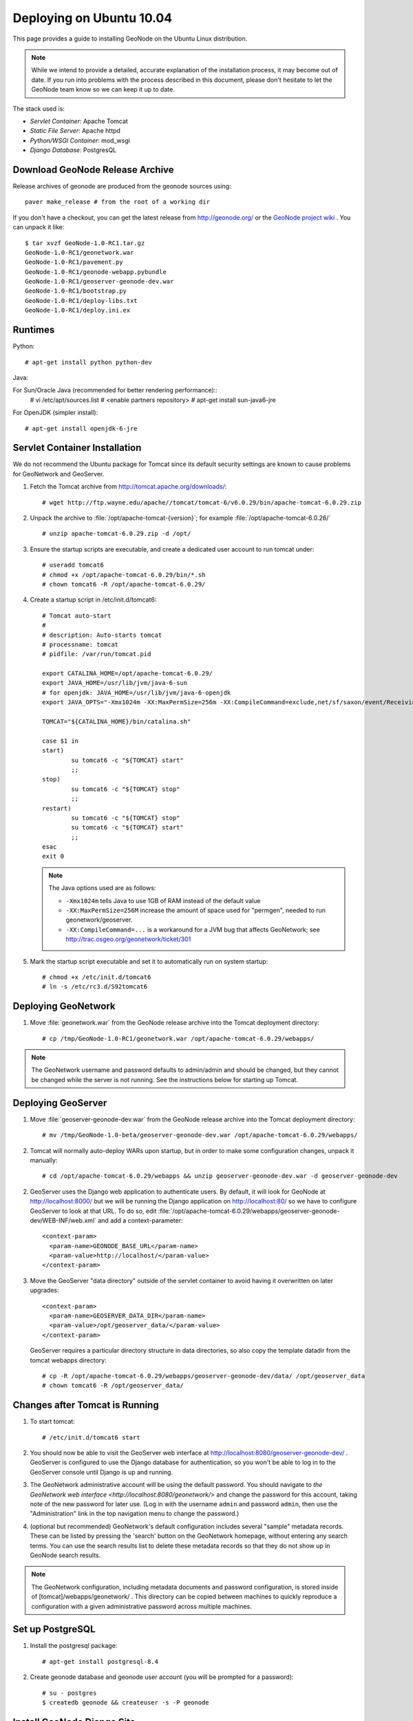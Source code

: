 Deploying on Ubuntu 10.04
=========================

This page provides a guide to installing GeoNode on the Ubuntu Linux
distribution.  

.. note:: 

    While we intend to provide a detailed, accurate explanation of the
    installation process, it may become out of date.  If you run into problems
    with the process described in this document, please don't hesitate to let
    the GeoNode team know so we can keep it up to date.

The stack used is:

* *Servlet Container*: Apache Tomcat

* *Static File Server*: Apache httpd

* *Python/WSGI Container*: mod_wsgi

* *Django Database*: PostgresQL

Download GeoNode Release Archive
--------------------------------
Release archives of geonode are produced from the geonode sources using::

  paver make_release # from the root of a working dir

If you don't have a checkout, you can get the latest release from
http://geonode.org/ or the `GeoNode project wiki
<http://projects.opengeo.org/CAPRA/>`_ .  You can unpack it like::

  $ tar xvzf GeoNode-1.0-RC1.tar.gz
  GeoNode-1.0-RC1/geonetwork.war
  GeoNode-1.0-RC1/pavement.py
  GeoNode-1.0-RC1/geonode-webapp.pybundle
  GeoNode-1.0-RC1/geoserver-geonode-dev.war
  GeoNode-1.0-RC1/bootstrap.py
  GeoNode-1.0-RC1/deploy-libs.txt
  GeoNode-1.0-RC1/deploy.ini.ex

Runtimes
--------

Python::

  # apt-get install python python-dev

Java:

For Sun/Oracle Java (recommended for better rendering performance)::
  # vi /etc/apt/sources.list
  # <enable partners repository>
  # apt-get install sun-java6-jre

For OpenJDK (simpler install)::

  # apt-get install openjdk-6-jre

Servlet Container Installation
------------------------------

We do not recommend the Ubuntu package for Tomcat since its default security
settings are known to cause problems for GeoNetwork and GeoServer.

1. Fetch the Tomcat archive from http://tomcat.apache.org/downloads/::

     # wget http://ftp.wayne.edu/apache//tomcat/tomcat-6/v6.0.29/bin/apache-tomcat-6.0.29.zip
 
2. Unpack the archive to :file:`/opt/apache-tomcat-{version}`; for example
   :file:`/opt/apache-tomcat-6.0.26/` ::

     # unzip apache-tomcat-6.0.29.zip -d /opt/

3. Ensure the startup scripts are executable, and create a dedicated user
   account to run tomcat under::

     # useradd tomcat6
     # chmod +x /opt/apache-tomcat-6.0.29/bin/*.sh
     # chown tomcat6 -R /opt/apache-tomcat-6.0.29/

4. Create a startup script in /etc/init.d/tomcat6::

     # Tomcat auto-start
     #
     # description: Auto-starts tomcat
     # processname: tomcat
     # pidfile: /var/run/tomcat.pid

     export CATALINA_HOME=/opt/apache-tomcat-6.0.29/
     export JAVA_HOME=/usr/lib/jvm/java-6-sun
     # for openjdk: JAVA_HOME=/usr/lib/jvm/java-6-openjdk
     export JAVA_OPTS="-Xmx1024m -XX:MaxPermSize=256m -XX:CompileCommand=exclude,net/sf/saxon/event/ReceivingContentHandler.startElement"

     TOMCAT="${CATALINA_HOME}/bin/catalina.sh"

     case $1 in
     start)
             su tomcat6 -c "${TOMCAT} start"
             ;; 
     stop)   
             su tomcat6 -c "${TOMCAT} stop"
             ;; 
     restart)
             su tomcat6 -c "${TOMCAT} stop"
             su tomcat6 -c "${TOMCAT} start"
             ;;
     esac    
     exit 0

   .. note::

      The Java options used are as follows:

      * ``-Xmx1024m`` tells Java to use 1GB of RAM instead of the default value
      * ``-XX:MaxPermSize=256M`` increase the amount of space used for
        "permgen", needed to run geonetwork/geoserver.
      * ``-XX:CompileCommand=...`` is a workaround for a JVM bug that affects
        GeoNetwork; see http://trac.osgeo.org/geonetwork/ticket/301

5. Mark the startup script executable and set it to automatically run on system
   startup::

     # chmod +x /etc/init.d/tomcat6
     # ln -s /etc/rc3.d/S92tomcat6

Deploying GeoNetwork
--------------------

1. Move :file:`geonetwork.war` from the GeoNode release archive into the Tomcat
   deployment directory::

     # cp /tmp/GeoNode-1.0-RC1/geonetwork.war /opt/apache-tomcat-6.0.29/webapps/

.. note:: 

     The GeoNetwork username and password defaults to admin/admin and
     should be changed, but they cannot be changed while the server is not running.
     See the instructions below for starting up Tomcat.

Deploying GeoServer
-------------------

1. Move :file:`geoserver-geonode-dev.war` from the GeoNode release archive into
   the Tomcat deployment directory::

     # mv /tmp/GeoNode-1.0-beta/geoserver-geonode-dev.war /opt/apache-tomcat-6.0.29/webapps/

2. Tomcat will normally auto-deploy WARs upon startup, but in order to make
   some configuration changes, unpack it manually::

     # cd /opt/apache-tomcat-6.0.29/webapps && unzip geoserver-geonode-dev.war -d geoserver-geonode-dev

2. GeoServer uses the Django web application to authenticate users.  By
   default, it will look for GeoNode at http://localhost:8000/ but we will be
   running the Django application on http://localhost:80/ so we have to
   configure GeoServer to look at that URL.  To do so, edit
   :file:`/opt/apache-tomcat-6.0.29/webapps/geoserver-geonode-dev/WEB-INF/web.xml` 
   and add a context-parameter::

     <context-param>
       <param-name>GEONODE_BASE_URL</param-name>
       <param-value>http://localhost/</param-value>
     </context-param>

3. Move the GeoServer "data directory" outside of the servlet container to
   avoid having it overwritten on later upgrades::

     <context-param>
       <param-name>GEOSERVER_DATA_DIR</param-name>
       <param-value>/opt/geoserver_data/</param-value>
     </context-param>

   GeoServer requires a particular directory structure in data directories, so
   also copy the template datadir from the tomcat webapps directory::

     # cp -R /opt/apache-tomcat-6.0.29/webapps/geoserver-geonode-dev/data/ /opt/geoserver_data
     # chown tomcat6 -R /opt/geoserver_data/

Changes after Tomcat is Running
-------------------------------

1. To start tomcat::

     # /etc/init.d/tomcat6 start

2. You should now be able to visit the GeoServer web interface at
   http://localhost:8080/geoserver-geonode-dev/ .  GeoServer is configured to
   use the Django database for authentication, so you won't be able to log in
   to the GeoServer console until Django is up and running.

3. The GeoNetwork administrative account will be using the default password.  You
   should navigate to `the GeoNetwork web interface
   <http://localhost:8080/geonetwork/>` and change the password for this account,
   taking note of the new password for later use. (Log in with the username
   ``admin`` and password ``admin``, then use the "Administration" link in the
   top navigation menu to change the password.)

4. (optional but recommended) GeoNetwork's default configuration includes
   several "sample" metadata records.  These can be listed by pressing the
   'search' button on the GeoNetwork homepage, without entering any search
   terms.  You can use the search results list to delete these metadata records
   so that they do not show up in GeoNode search results.

.. note::

    The GeoNetwork configuration, including metadata documents and password
    configuration, is stored inside of [tomcat]/webapps/geonetwork/ .  This
    directory can be copied between machines to quickly reproduce a
    configuration with a given administrative password across multiple
    machines.

Set up PostgreSQL
-----------------

1. Install the postgresql package::

     # apt-get install postgresql-8.4

2. Create geonode database and geonode user account (you will be prompted for a password)::

     # su - postgres
     $ createdb geonode && createuser -s -P geonode

.. seealso:: 

    See the Django setup notes for instructions on creating the database tables
    for the GeoNode app.

Install GeoNode Django Site
---------------------------

1. Install required libraries::

     # apt-get install gcc libjpeg-dev libpng-dev python-gdal python-psycopg2

2. Create new directories in /var/www/ for the geonode static files, uploads,
   and python scripts (``htdocs``,``htdocs/media``, ``htdocs/uploads``,``wsgi/geonode``,
   respectively)::

    # mkdir -p /var/www/geonode/{htdocs,htdocs/media,wsgi/geonode/} 

3. Place the Python bundle and installer scripts into the ``wsgi/geonode``
   directory::

     # cp bootstrap.py geonode-webapp.pybundle pavement.py /var/www/geonode/wsgi/geonode/

4. Use the bootstrap script to set up a virtualenv sandbox and install Python
   dependencies::

     # cd /var/www/geonode/wsgi/geonode
     # python bootstrap.py

5. Create a file
   ``/var/www/geonode/wsgi/geonode/src/GeoNodePy/geonode/local_settings.py``
   with appropriate values for the current server, for example::

     DEBUG = TEMPLATE_DEBUG = False
     MINIFIED_RESOURCES = True
     SERVE_MEDIA=False

     SITENAME = "GeoNode"
     SITEURL = "http://localhost/"

     DATABASE_ENGINE = 'postgresql_psycopg2'
     DATABASE_NAME = 'geonode'
     DATABASE_USER = 'geonode'
     DATABASE_PASSWORD = 'geonode-password'
     DATABASE_HOST = 'localhost'
     DATABASE_PORT = '5432'

     LANGUAGE_CODE = 'en'

     MEDIA_ROOT = "/var/www/geonode/htdocs/media/"

     # the web url to get to those saved files
     MEDIA_URL = SITEURL + "media/"

     # the filesystem path where uploaded data should be saved
     GEONODE_UPLOAD_PATH = "/var/www/geonode/htdocs/uploads/"

     # secret key used in hashing, should be a long, unique string for each
     # site.  See http://docs.djangoproject.com/en/1.2/ref/settings/#secret-key
     # 
     # Here is one quick way to randomly generate a string for this use:
     # python -c 'import random, string; print "".join(random.sample(string.printable.strip(), 50))'
     SECRET_KEY = '' 

     # The FULLY QUALIFIED url to the GeoServer instance for this GeoNode.
     GEOSERVER_BASE_URL = SITEURL + "geoserver-geonode-dev/"

     # The FULLY QUALIFIED url to the GeoNetwork instance for this GeoNode
     GEONETWORK_BASE_URL = SITEURL + "geonetwork/"

     # The username and password for a user with write access to GeoNetwork
     GEONETWORK_CREDENTIALS = "admin", 'admin'

     # A Google Maps API key is needed for the 3D Google Earth view of maps
     # See http://code.google.com/apis/maps/signup.html
     GOOGLE_API_KEY = ""

     DEFAULT_LAYERS_OWNER='admin'

     GEONODE_CLIENT_LOCATION = SITEURL

6. Place a wsgi launcher script in /var/www/geonode/wsgi/geonode.wsgi::

     import site, os

     site.addsitedir('/var/www/geonode/wsgi/geonode/lib/python2.6/site-packages')
     os.environ['DJANGO_SETTINGS_MODULE'] = 'geonode.settings'

     from django.core.handlers.wsgi import WSGIHandler
     application = WSGIHandler()

7. Install the httpd package::

     # apt-get install apache2 libapache2-mod-wsgi

8. Create a new configuration file in
   :file:`/etc/apache2/sites-available/geonode` ::

     <VirtualHost *:80>
        ServerAdmin webmaster@localhost

        DocumentRoot /var/www/geonode/htdocs/
        <Directory />
            Options FollowSymLinks
            AllowOverride None
        </Directory>
        <Directory /var/www/>
            Options Indexes FollowSymLinks MultiViews
            AllowOverride None
            Order allow,deny
            allow from all
        </Directory>
        <Proxy *>
            Order allow,deny
            Allow from all
        </Proxy>

        ErrorLog /var/log/apache2/error.log

        # Possible values include: debug, info, notice, warn, error, crit,
        # alert, emerg.
        LogLevel warn

        CustomLog /var/log/apache2/access.log combined

        Alias /media/static/ /var/www/geonode/wsgi/geonode/src/GeoNodePy/geonode/media/static/
        Alias /media/theme/ /var/www/geonode/wsgi/geonode/src/GeoNodePy/geonode/media/theme/
        Alias /media/ /var/www/geonode/htdocs/media/
        Alias /admin-media/ /var/www/geonode/wsgi/geonode/lib/python2.6/site-packages/django/contrib/admin/media/

        WSGIPassAuthorization On
        WSGIScriptAlias / /var/www/geonode/wsgi/geonode.wsgi

        ProxyPreserveHost On

        ProxyPass /geoserver-geonode-dev http://localhost:8080/geoserver-geonode-dev
        ProxyPassReverse /geoserver-geonode-dev http://localhost:8080/geoserver-geonode-dev
        ProxyPass /geonetwork http://localhost:8080/geonetwork
        ProxyPassReverse /geonetwork http://localhost:8080/geonetwork
     </VirtualHost>

9. Set the filesystem ownership to the Apache user for the geonode/ folder::

      # chown www-data -R /var/www/geonode/

10. Disable the default site that comes with apache, enable the one just
    created, and activate the WSGI and HTTP Proxy modules for apache::

      # a2dissite default
      # a2enmod proxy_http wsgi
      # a2ensite geonode

11. Restart the web server to apply the new configuration::

      # /etc/init.d/apache2 restart

    You should now be able to browse through the static media files using your
    web browser.  You should be able to load the GeoNode header graphic from
    http://localhost/media/static/gn/theme/app/img/header-bg.png .

12. Set up the database tables using the Django admin tool (you will be
    prompted for an admin username and account)::

      # /var/www/geonode/wsgi/geonode/bin/django-admin.py syncdb --settings=geonode.settings

13. In order to generate the sitemap properly, the sites domain name must be set 
    within the sites framework. This requires that an admin user login to the 
    admin interface and navigate to the sites module and change example.com to the
    actual domain name (and port if applicable). The admin interface can be accessed
    at http://<host>:<port>/admin/sites/site/

14. It is possible to 'inform' google of changes to your sitemap. This is accomplished
    using the ping_google management command. More information can be found here
    http://docs.djangoproject.com/en/dev/ref/contrib/sitemaps/#django.contrib.sitemaps.ping_google
    It is recommended to put this call into a cron (scheduled) job to update google periodically.
